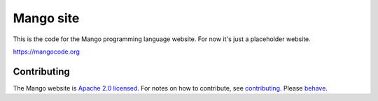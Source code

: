 
Mango site
===============================

This is the code for the Mango programming language website. For now it's just a placeholder website.

https://mangocode.org

Contributing
-------------------------------

The Mango website is `Apache 2.0 licensed`_. For notes on how to contribute, see `contributing`_. Please `behave`_.

.. _`Apache 2.0 licensed`: https://github.com/mangolang/mango/blob/master/LICENSE.rst
.. _`contributing`: https://github.com/mangolang/mango/blob/master/CONTRIBUTING.rst
.. _`behave`: https://github.com/mangolang/mango/blob/master/CODE_OF_CONDUCT.rst
